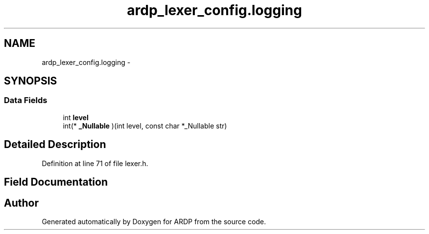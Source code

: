 .TH "ardp_lexer_config.logging" 3 "Tue Apr 26 2016" "Version 2.2.1" "ARDP" \" -*- nroff -*-
.ad l
.nh
.SH NAME
ardp_lexer_config.logging \- 
.SH SYNOPSIS
.br
.PP
.SS "Data Fields"

.in +1c
.ti -1c
.RI "int \fBlevel\fP"
.br
.ti -1c
.RI "int(* \fB_Nullable\fP )(int level, const char *_Nullable str)"
.br
.in -1c
.SH "Detailed Description"
.PP 
Definition at line 71 of file lexer\&.h\&.
.SH "Field Documentation"
.PP 
.SS ""

.SS ""


.SH "Author"
.PP 
Generated automatically by Doxygen for ARDP from the source code\&.
